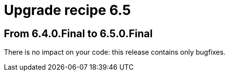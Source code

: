 = Upgrade recipe 6.5
:jbake-type: upgradeRecipeBase
:jbake-description: Upgrade to OptaPlanner 6.5 from a previous version.
:jbake-priority: 0.5
:jbake-upgrade_recipe_version: 6.5

== From 6.4.0.Final to 6.5.0.Final

There is no impact on your code: this release contains only bugfixes.
